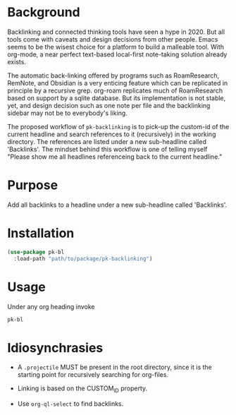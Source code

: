 * Background

Backlinking and connected thinking tools have seen a hype in 2020. But
all tools come with caveats and design decisions from other
people. Emacs seems to be the wisest choice for a platform to build a
malleable tool. With org-mode, a near perfect text-based local-first
note-taking solution already exists.

The automatic back-linking offered by programs such as RoamResearch,
RemNote, and Obsidian is a very enticing feature which can be
replicated in principle by a recursive grep. org-roam replicates much
of RoamResearch based on support by a sqlite database. But its
implementation is not stable, yet, and design decision such as one
note per file and the backlinking sidebar may not be to everybody's
liking.

The proposed workflow of ~pk-backlinking~ is to pick-up the custom-id
of the current headline and search references to it (recursively) in
the working directory. The references are listed under a new
sub-headline called 'Backlinks'. The mindset behind this workflow is
one of telling myself "Please show me all headlines referenceing back
to the current headline."

* Purpose

Add all backlinks to a headline under a new sub-headline called
'Backlinks'.

* Installation

#+begin_src emacs-lisp
    (use-package pk-bl
      :load-path "path/to/package/pk-backlinking")
#+end_src

* Usage 

Under any org heading invoke

#+begin_src emacs-lisp
 pk-bl
#+end_src

* Idiosynchrasies

- A ~.projectile~ MUST be present in the root directory, since it is the starting point for recursively searching for org-files.

- Linking is based on the CUSTOM_ID property.

- Use ~org-ql-select~ to find backlinks.
